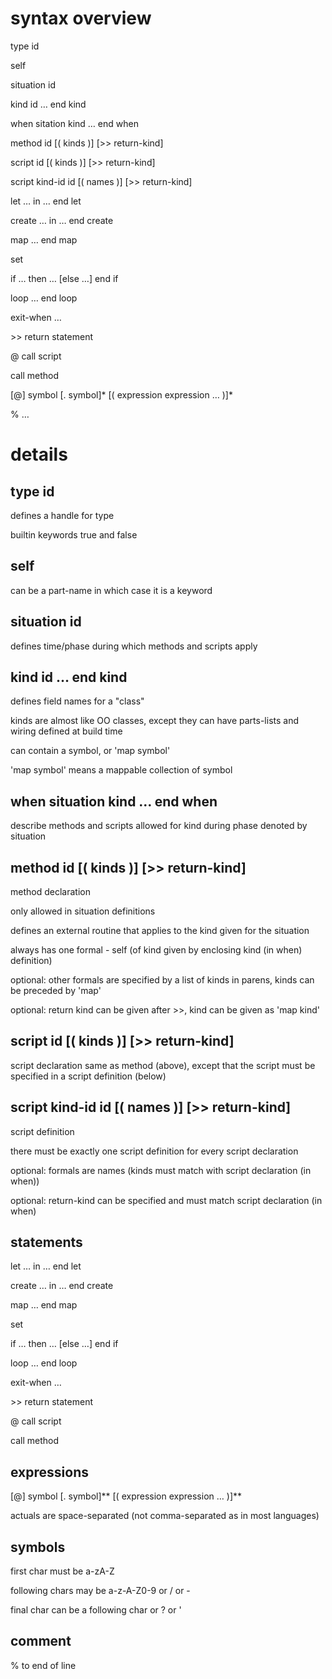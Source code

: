* syntax overview

  type id

  self

  situation id

  kind id ... end kind

  when sitation kind ... end when

  method id [( kinds )] [>> return-kind]

  script id [( kinds )] [>> return-kind]

  script kind-id id [( names )] [>> return-kind]

  let ... in ... end let

  create ... in ... end create

  map ... end map

  set

  if ... then ... [else ...] end if

  loop ... end loop

  exit-when ...

  >> return statement

  @  call script

     call method

  [@] symbol [. symbol]* [( expression expression ... )]*

  % ...


* details
** type id
defines a handle for type

builtin keywords true and false
** self
can be a part-name in which case it is a keyword
** situation id
defines time/phase during which methods and scripts apply
** kind id ... end kind
defines field names for a "class"

kinds are almost like OO classes, except they can have parts-lists and wiring defined at build time

can contain a symbol, or 'map symbol'

'map symbol' means a mappable collection of symbol
** when situation kind ... end when
describe methods and scripts allowed for kind during phase denoted by situation
** method id [( kinds )] [>> return-kind]
method declaration

only allowed in situation definitions

defines an external routine that applies to the kind given for the situation

always has one formal - self (of kind given by enclosing kind (in when) definition)

optional: other formals are specified by a list of kinds in parens, kinds can be preceded by 'map'

optional: return kind can be given after >>, kind can be given as 'map kind'
** script id [( kinds )] [>> return-kind]
script declaration
same as method (above), except that the script must be specified in a script definition (below)
** script kind-id id [( names )] [>> return-kind]
script definition

there must be exactly one script definition for every script declaration

optional: formals are names (kinds must match with script declaration (in when))

optional: return-kind can be specified and must match script declaration (in when)
** statements
let ... in ... end let

create ... in ... end create

map ... end map

set

if ... then ... [else ...] end if

loop ... end loop

exit-when ...

>> return statement

@  call script

   call method
** expressions
[@] symbol [. symbol]** [( expression expression ... )]**

actuals are space-separated (not comma-separated as in most languages)
** symbols
first char must be a-zA-Z 

following chars may be a-z-A-Z0-9 or / or -

final char can be a following char or ? or '
** comment
% to end of line
